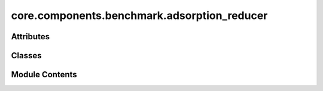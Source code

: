 core.components.benchmark.adsorption_reducer
============================================

.. py:module:: core.components.benchmark.adsorption_reducer

.. autoapi-nested-parse::

   Copyright (c) Meta Platforms, Inc. and affiliates.

   This source code is licensed under the MIT license found in the
   LICENSE file in the root directory of this source tree.



Attributes
----------

.. autoapisummary::

   core.components.benchmark.adsorption_reducer.R
   core.components.benchmark.adsorption_reducer.M


Classes
-------

.. autoapisummary::

   core.components.benchmark.adsorption_reducer.AdsorptionReducer


Module Contents
---------------

.. py:data:: R

.. py:data:: M

.. py:class:: AdsorptionReducer(benchmark_name: str, target_data_key: str | None = None, index_name: str | None = None)

   Bases: :py:obj:`fairchem.core.components.benchmark.benchmark_reducer.JsonDFReducer`


   A common pandas DataFrame reducer for benchmarks

   Results are assumed to be saved as json files that can be read into pandas dataframes.
   Only mean absolute error is computed for common columns in the predicted results and target data


   .. py:attribute:: index_name


   .. py:attribute:: benchmark_name


   .. py:attribute:: target_data_key


   .. py:method:: compute_metrics(results: pandas.DataFrame, run_name: str) -> pandas.DataFrame

      Compute mean absolute error metrics for common columns between results and targets.

      :param results: DataFrame containing prediction results
      :param run_name: Name of the current run, used as index in the metrics DataFrame

      :returns: DataFrame containing computed metrics with run_name as index



